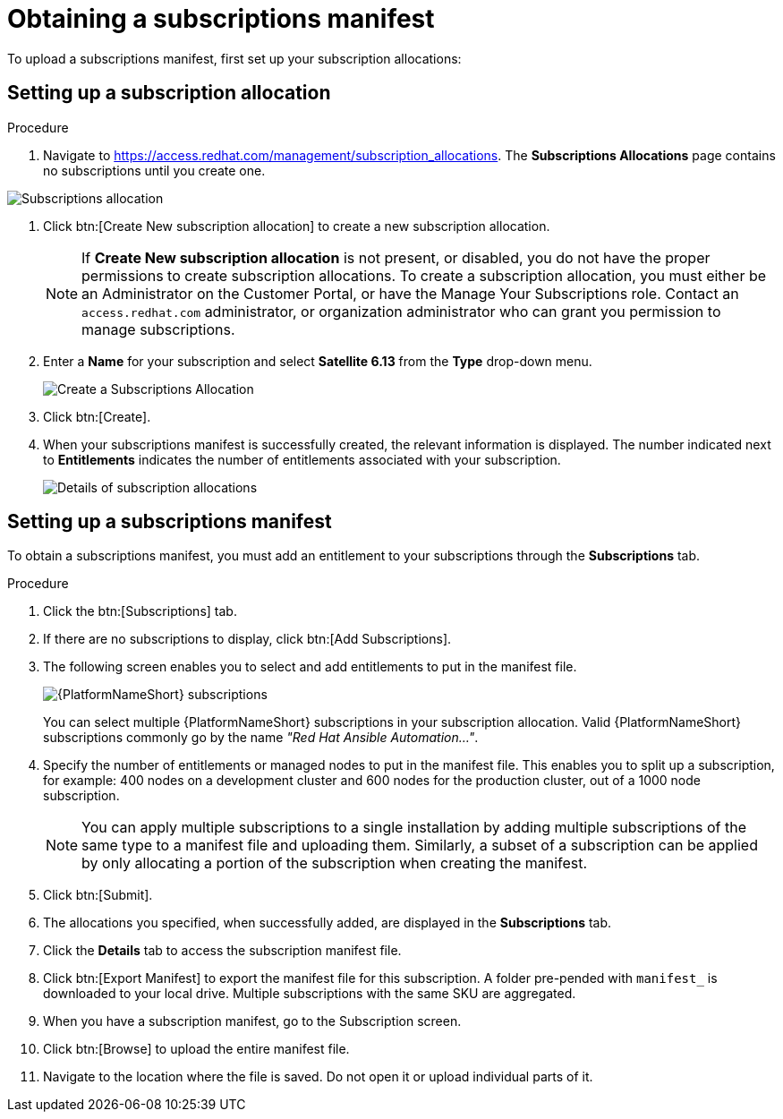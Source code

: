 [id="proc-controller-obtaining-subscriptions-manifest"]

= Obtaining a subscriptions manifest

To upload a subscriptions manifest, first set up your subscription allocations:

[discrete]
== Setting up a subscription allocation

.Procedure
. Navigate to https://access.redhat.com/management/subscription_allocations.
The *Subscriptions Allocations* page contains no subscriptions until you create one.

image::subscription-allocations-empty.png[Subscriptions allocation]

. Click btn:[Create New subscription allocation] to create a new subscription allocation.
+
[NOTE]
====
If *Create New subscription allocation* is not present, or disabled, you do not have the proper permissions to create subscription allocations. 
To create a subscription allocation, you must either be an Administrator on the Customer Portal, or have the Manage Your Subscriptions role. 
Contact an `access.redhat.com` administrator, or organization administrator who can grant you permission to manage subscriptions.
====

. Enter a *Name* for your subscription and select *Satellite 6.13* from the *Type* drop-down menu.
+
image::subscription-allocations-create.png[Create a Subscriptions Allocation]
+
. Click btn:[Create].
. When your subscriptions manifest is successfully created, the relevant information is displayed. 
The number indicated next to *Entitlements* indicates the number of entitlements associated with your subscription.
+
image::subscription-allocations-details-bottom.png[Details of subscription allocations]

[discrete]
== Setting up a subscriptions manifest

To obtain a subscriptions manifest, you must add an entitlement to your subscriptions through the *Subscriptions* tab.

.Procedure
. Click the btn:[Subscriptions] tab.
. If there are no subscriptions to display, click btn:[Add Subscriptions].
. The following screen enables you to select and add entitlements to put in the manifest file. 
+
image::aap-subscriptions.png[{PlatformNameShort} subscriptions]
+
You can select multiple {PlatformNameShort} subscriptions in your subscription allocation. 
Valid {PlatformNameShort} subscriptions commonly go by the name _"Red Hat Ansible Automation…"_.
. Specify the number of entitlements or managed nodes to put in the manifest file. 
This enables you to split up a subscription, for example: 400 nodes on a development cluster and 600 nodes for the production cluster, out of a 1000 node subscription.
+
[NOTE]
====
You can apply multiple subscriptions to a single installation by adding multiple subscriptions of the same type to a manifest file and uploading them. 
Similarly, a subset of a subscription can be applied by only allocating a portion of the subscription when creating the manifest.
====

. Click btn:[Submit].
. The allocations you specified, when successfully added, are displayed in the *Subscriptions* tab.
. Click the *Details* tab to access the subscription manifest file.
. Click btn:[Export Manifest] to export the manifest file for this subscription.
A folder pre-pended with `manifest_` is downloaded to your local drive. 
Multiple subscriptions with the same SKU are aggregated.
. When you have a subscription manifest, go to the Subscription screen. 
. Click btn:[Browse] to upload the entire manifest file. 
. Navigate to the location where the file is saved. 
Do not open it or upload individual parts of it.




